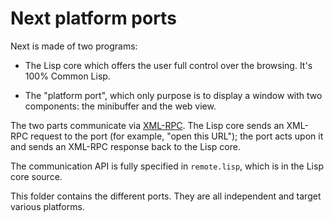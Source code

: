 * Next platform ports

Next is made of two programs:

- The Lisp core which offers the user full control over the browsing.  It's 100%
  Common Lisp.

- The "platform port", which only purpose is to display a window with two
  components: the minibuffer and the web view.

The two parts communicate via [[http://xmlrpc.scripting.com/][XML-RPC]].  The Lisp core sends an XML-RPC request
to the port (for example, "open this URL"); the port acts upon it and sends an
XML-RPC response back to the Lisp core.

The communication API is fully specified in =remote.lisp=, which is in the Lisp
core source.

This folder contains the different ports.  They are all independent and target
various platforms.
